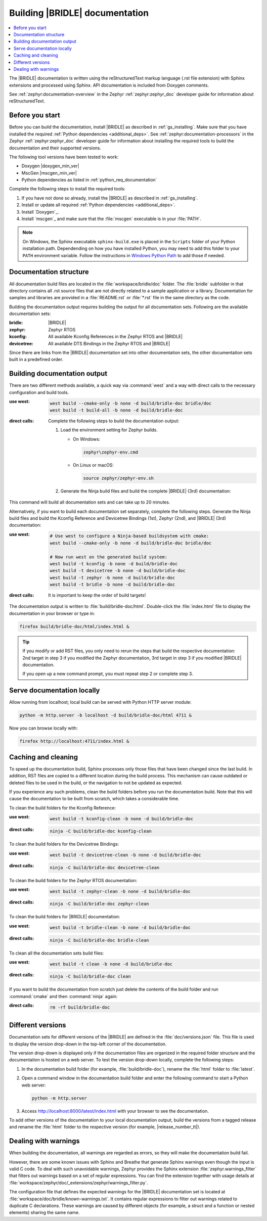 .. _doc_build:

Building |BRIDLE| documentation
###############################

.. contents::
   :local:
   :depth: 2

The |BRIDLE| documentation is written using the reStructuredText markup language
(.rst file extension) with Sphinx extensions and processed using Sphinx. API
documentation is included from Doxygen comments.

See :ref:`zephyr:documentation-overview` in the Zephyr :ref:`zephyr:zephyr_doc`
developer guide for information about reStructuredText.

Before you start
****************

Before you can build the documentation, install |BRIDLE| as described in
:ref:`gs_installing`. Make sure that you have installed the required
:ref:`Python dependencies <additional_deps>`. See
:ref:`zephyr:documentation-processors` in the Zephyr :ref:`zephyr:zephyr_doc`
developer guide for information about installing the required tools to build
the documentation and their supported versions.

The following tool versions have been tested to work:

* Doxygen |doxygen_min_ver|
* MscGen |mscgen_min_ver|
* Python dependencies as listed in :ref:`python_req_documentation`

Complete the following steps to install the required tools:

1. If you have not done so already, install the |BRIDLE| as described in
   :ref:`gs_installing`.
#. Install or update all required :ref:`Python dependencies <additional_deps>`.
#. Install `Doxygen`_.
#. Install `mscgen`_ and make sure that the :file:`mscgen` executable is in your
   :file:`PATH`.

.. note::

   On Windows, the Sphinx executable ``sphinx-build.exe`` is placed in the
   ``Scripts`` folder of your Python installation path. Dependending on how
   you have installed Python, you may need to add this folder to your ``PATH``
   environment variable. Follow the instructions in `Windows Python Path`_
   to add those if needed.

.. _Windows Python Path:
   https://docs.python.org/3/using/windows.html#finding-the-python-executable

.. _documentation_sets:

Documentation structure
***********************

All documentation build files are located in the :file:`workspace/bridle/doc`
folder. The :file:`bridle` subfolder in that directory contains all .rst source
files that are not directly related to a sample application or a library.
Documentation for samples and libraries are provided in a :file:`README.rst` or
:file:`*.rst` file in the same directory as the code.

Building the documentation output requires building the output for all
documentation sets. Following are the available documentation sets:

:bridle: |BRIDLE|
:zephyr: Zephyr RTOS
:kconfig: All available Kconfig References in the Zephyr RTOS and |BRIDLE|
:devicetree: All available DTS Bindings in the Zephyr RTOS and |BRIDLE|

Since there are links from the |BRIDLE| documentation set into other
documentation sets, the other documentation sets built in a predefined order.

Building documentation output
*****************************

There are two different methods available, a quick way via :command:`west` and
a way with direct calls to the necessary configuration and build tools.

:use west:

   .. code-block:: console

      west build --cmake-only -b none -d build/bridle-doc bridle/doc
      west build -t build-all -b none -d build/bridle-doc

:direct calls:

   Complete the following steps to build the documentation output:

   #. Load the environment setting for Zephyr builds.

      * On Windows:

        .. code-block:: console

           zephyr\zephyr-env.cmd

      * On Linux or macOS:

        .. code-block:: console

           source zephyr/zephyr-env.sh

   #. Generate the Ninja build files and build the complete |BRIDLE| (3rd)
      documentation:

      .. zephyr-app-commands::
         :app: bridle/doc
         :build-dir: bridle-doc
         :goals: build-all
         :host-os: unix
         :tool: cmake
         :generator: ninja
         :compact:

This command will build all documentation sets and can take up to 20 minutes.

Alternatively, if you want to build each documentation set separately,
complete the following steps. Generate the Ninja build files and build
the Kconfig Reference and Devicetree Bindings (1st), Zephyr (2nd), and
|BRIDLE| (3rd) documentation:

:use west:

   .. code-block:: console

      # Use west to configure a Ninja-based buildsystem with cmake:
      west build --cmake-only -b none -d build/bridle-doc bridle/doc

      # Now run west on the generated build system:
      west build -t kconfig -b none -d build/bridle-doc
      west build -t devicetree -b none -d build/bridle-doc
      west build -t zephyr -b none -d build/bridle-doc
      west build -t bridle -b none -d build/bridle-doc

:direct calls:

   .. zephyr-app-commands::
      :app: bridle/doc
      :build-dir: bridle-doc
      :goals: kconfig devicetree zephyr bridle
      :host-os: unix
      :tool: cmake
      :generator: ninja

   It is important to keep the order of build targets!

The documentation output is written to :file:`build/bridle-doc/html`.
Double-click the :file:`index.html` file to display the documentation
in your browser or type in:

.. code-block:: console

   firefox build/bridle-doc/html/index.html &

.. tip::

   If you modify or add RST files, you only need to rerun the steps that
   build the respective documentation: 2nd target in step 3 if you modified
   the Zephyr documentation, 3rd target in step 3 if you modified |BRIDLE|
   documentation.

   If you open up a new command prompt, you must repeat step 2
   or complete step 3.

Serve documentation locally
***************************

Allow running from localhost; local build can be served with Python
HTTP server module:

.. code-block:: console

   python -m http.server -b localhost -d build/bridle-doc/html 4711 &

Now you can browse locally with:

.. code-block:: console

   firefox http://localhost:4711/index.html &

.. _caching_and_cleaning:

Caching and cleaning
********************

To speed up the documentation build, Sphinx processes only those files that
have been changed since the last build. In addition, RST files are copied
to a different location during the build process. This mechanism can cause
outdated or deleted files to be used in the build, or the navigation to not
be updated as expected.

If you experience any such problems, clean the build folders before you run
the documentation build. Note that this will cause the documentation to be
built from scratch, which takes a considerable time.

To clean the build folders for the Kconfig Reference:

:use west:

   .. code-block:: console

      west build -t kconfig-clean -b none -d build/bridle-doc

:direct calls:

   .. code-block:: console

      ninja -C build/bridle-doc kconfig-clean

To clean the build folders for the Devicetree Bindings:

:use west:

   .. code-block:: console

      west build -t devicetree-clean -b none -d build/bridle-doc

:direct calls:

   .. code-block:: console

      ninja -C build/bridle-doc devicetree-clean

To clean the build folders for the Zephyr RTOS documentation:

:use west:

   .. code-block:: console

      west build -t zephyr-clean -b none -d build/bridle-doc

:direct calls:

   .. code-block:: console

      ninja -C build/bridle-doc zephyr-clean

To clean the build folders for |BRIDLE| documentation:

:use west:

   .. code-block:: console

      west build -t bridle-clean -b none -d build/bridle-doc

:direct calls:

   .. code-block:: console

      ninja -C build/bridle-doc bridle-clean

To clean all the documentation sets build files:

:use west:

   .. code-block:: console

      west build -t clean -b none -d build/bridle-doc

:direct calls:

   .. code-block:: console

      ninja -C build/bridle-doc clean

If you want to build the documentation from scratch just delete the contents
of the build folder and run :command:`cmake` and then :command:`ninja` again:

:direct calls:

   .. code-block:: console

      rm -rf build/bridle-doc

Different versions
******************

Documentation sets for different versions of the |BRIDLE| are defined in the
:file:`doc/versions.json` file. This file is used to display the version
drop-down in the top-left corner of the documentation.

The version drop-down is displayed only if the documentation files are
organized in the required folder structure and the documentation is hosted
on a web server. To test the version drop-down locally, complete the
following steps:

1. In the documentation build folder (for example, :file:`build/bridle-doc`),
   rename the :file:`html` folder to :file:`latest`.
#. Open a command window in the documentation build folder and enter the
   following command to start a Python web server:

   .. code-block:: console

      python -m http.server

#. Access http://localhost:8000/latest/index.html with your browser to see
   the documentation.

To add other versions of the documentation to your local documentation output,
build the versions from a tagged release and rename the :file:`html` folder to
the respective version (for example, |release_number_tt|).

Dealing with warnings
*********************

When building the documentation, all warnings are regarded as errors, so they
will make the documentation build fail.

However, there are some known issues with Sphinx and Breathe that generate
Sphinx warnings even though the input is valid C code. To deal with such
unavoidable warnings, Zephyr provides the Sphinx extension
:file:`zephyr.warnings_filter` that filters out warnings based on a set of
regular expressions. You can find the extension together with usage details
at :file:`workspace/zephyr/doc/_extensions/zephyr/warnings_filter.py`.

The configuration file that defines the expected warnings for the |BRIDLE|
documentation set is located at :file:`workspace/doc/bridle/known-warnings.txt`.
It contains regular expressions to filter out warnings related to duplicate
C declarations. These warnings are caused by different objects (for example,
a struct and a function or nested elements) sharing the same name.
